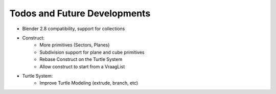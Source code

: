 Todos and Future Developments
=============================


- Blender 2.8 compatibility, support for collections
- Construct:
    - More primitives (Sectors, Planes)
    - Subdivision support for plane and cube primitives
    - Rebase Construct on the Turtle System
    - Allow construct to start from a VraagList

- Turtle System:
    - Improve Turtle Modeling (extrude, branch, etc)

